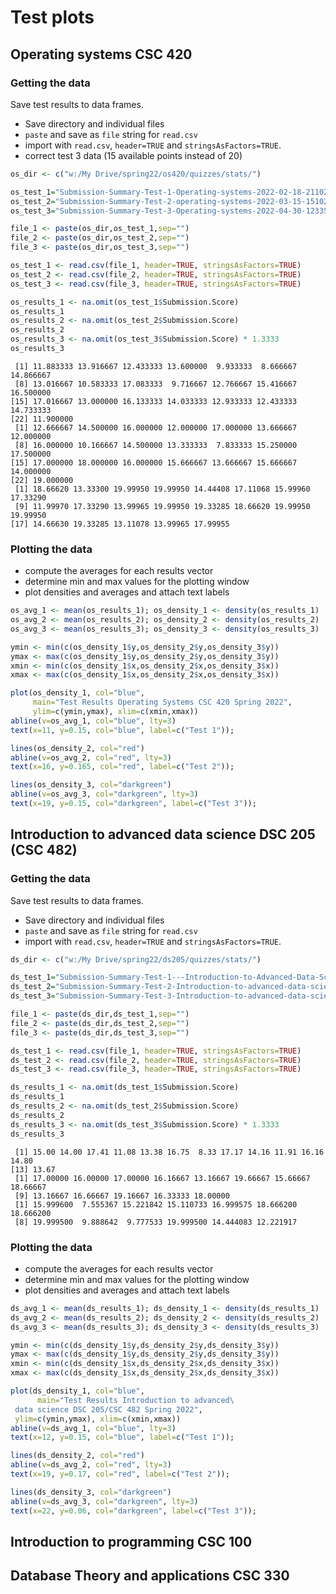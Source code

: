 * Test plots
** Operating systems CSC 420

*** Getting the data

    Save test results to data frames.
    * Save directory and individual files
    * ~paste~ and save as ~file~ string for ~read.csv~
    * import with ~read.csv~, ~header=TRUE~ and ~stringsAsFactors=TRUE~.
    * correct test 3 data (15 available points instead of 20)

    #+begin_src R :exports both :session :results output
      os_dir <- c("w:/My Drive/spring22/os420/quizzes/stats/")

      os_test_1="Submission-Summary-Test-1-Operating-systems-2022-02-18-211021.csv"
      os_test_2="Submission-Summary-Test-2-operating-systems-2022-03-15-151025.csv"
      os_test_3="Submission-Summary-Test-3-Operating-systems-2022-04-30-123354.csv"

      file_1 <- paste(os_dir,os_test_1,sep="")
      file_2 <- paste(os_dir,os_test_2,sep="")
      file_3 <- paste(os_dir,os_test_3,sep="")

      os_test_1 <- read.csv(file_1, header=TRUE, stringsAsFactors=TRUE)
      os_test_2 <- read.csv(file_2, header=TRUE, stringsAsFactors=TRUE)
      os_test_3 <- read.csv(file_3, header=TRUE, stringsAsFactors=TRUE)

      os_results_1 <- na.omit(os_test_1$Submission.Score)
      os_results_1
      os_results_2 <- na.omit(os_test_2$Submission.Score)
      os_results_2
      os_results_3 <- na.omit(os_test_3$Submission.Score) * 1.3333
      os_results_3
    #+end_src

    #+RESULTS:
    #+begin_example
     [1] 11.883333 13.916667 12.433333 13.600000  9.933333  8.666667 14.866667
     [8] 13.016667 10.583333 17.083333  9.716667 12.766667 15.416667 16.500000
    [15] 17.016667 13.000000 16.133333 14.033333 12.933333 12.433333 14.733333
    [22] 11.900000
     [1] 12.666667 14.500000 16.000000 12.000000 17.000000 13.666667 12.000000
     [8] 16.000000 10.166667 14.500000 13.333333  7.833333 15.250000 17.500000
    [15] 17.000000 18.000000 16.000000 15.666667 13.666667 15.666667 14.000000
    [22] 19.000000
     [1] 18.66620 13.33300 19.99950 19.99950 14.44408 17.11068 15.99960 17.33290
     [9] 11.99970 17.33290 13.99965 19.99950 19.33285 18.66620 19.99950 19.99950
    [17] 14.66630 19.33285 13.11078 13.99965 17.99955
    #+end_example

*** Plotting the data

    * compute the averages for each results vector
    * determine min and max values for the plotting window
    * plot densities and averages and attach text labels

    #+name: os_test_density
    #+begin_src R :file ./img/osTestDensity.png :session *R* :results output graphics file :exports both
      os_avg_1 <- mean(os_results_1); os_density_1 <- density(os_results_1)
      os_avg_2 <- mean(os_results_2); os_density_2 <- density(os_results_2)
      os_avg_3 <- mean(os_results_3); os_density_3 <- density(os_results_3)

      ymin <- min(c(os_density_1$y,os_density_2$y,os_density_3$y))
      ymax <- max(c(os_density_1$y,os_density_2$y,os_density_3$y))
      xmin <- min(c(os_density_1$x,os_density_2$x,os_density_3$x))
      xmax <- max(c(os_density_1$x,os_density_2$x,os_density_3$x))

      plot(os_density_1, col="blue",
           main="Test Results Operating Systems CSC 420 Spring 2022",
           ylim=c(ymin,ymax), xlim=c(xmin,xmax))
      abline(v=os_avg_1, col="blue", lty=3)
      text(x=11, y=0.15, col="blue", label=c("Test 1"));

      lines(os_density_2, col="red")
      abline(v=os_avg_2, col="red", lty=3)
      text(x=16, y=0.165, col="red", label=c("Test 2"));

      lines(os_density_3, col="darkgreen")
      abline(v=os_avg_3, col="darkgreen", lty=3)
      text(x=19, y=0.15, col="darkgreen", label=c("Test 3"));

    #+end_src

    #+RESULTS: os_test_density
    [[file:./img/osTestDensity.png]]


** Introduction to advanced data science DSC 205 (CSC 482)

*** Getting the data

    Save test results to data frames.
    * Save directory and individual files
    * ~paste~ and save as ~file~ string for ~read.csv~
    * import with ~read.csv~, ~header=TRUE~ and ~stringsAsFactors=TRUE~.

    #+begin_src R :exports both :session :results output
      ds_dir <- c("w:/My Drive/spring22/ds205/quizzes/stats/")

      ds_test_1="Submission-Summary-Test-1---Introduction-to-Advanced-Data-Science-2022-03-15-151540.csv"
      ds_test_2="Submission-Summary-Test-2-Introduction-to-advanced-data-science-2022-03-15-151344.csv"
      ds_test_3="Submission-Summary-Test-3-Introduction-to-advanced-data-science-2022-04-30-125315.csv"

      file_1 <- paste(ds_dir,ds_test_1,sep="")
      file_2 <- paste(ds_dir,ds_test_2,sep="")
      file_3 <- paste(ds_dir,ds_test_3,sep="")

      ds_test_1 <- read.csv(file_1, header=TRUE, stringsAsFactors=TRUE)
      ds_test_2 <- read.csv(file_2, header=TRUE, stringsAsFactors=TRUE)
      ds_test_3 <- read.csv(file_3, header=TRUE, stringsAsFactors=TRUE)

      ds_results_1 <- na.omit(ds_test_1$Submission.Score)
      ds_results_1
      ds_results_2 <- na.omit(ds_test_2$Submission.Score)
      ds_results_2
      ds_results_3 <- na.omit(ds_test_3$Submission.Score) * 1.3333
      ds_results_3
    #+end_src

    #+RESULTS:
    :  [1] 15.00 14.00 17.41 11.08 13.38 16.75  8.33 17.17 14.16 11.91 16.16 14.80
    : [13] 13.67
    :  [1] 17.00000 16.00000 17.00000 16.16667 13.16667 19.66667 15.66667 18.66667
    :  [9] 13.16667 16.66667 19.16667 16.33333 18.00000
    :  [1] 15.999600  7.555367 15.221842 15.110733 16.999575 18.666200 18.666200
    :  [8] 19.999500  9.888642  9.777533 19.999500 14.444083 12.221917

*** Plotting the data

    * compute the averages for each results vector
    * determine min and max values for the plotting window
    * plot densities and averages and attach text labels

    #+name: ds_test_density
    #+begin_src R :file ./img/dsTestDensity.png :session *R* :results output graphics file :exports both
      ds_avg_1 <- mean(ds_results_1); ds_density_1 <- density(ds_results_1)
      ds_avg_2 <- mean(ds_results_2); ds_density_2 <- density(ds_results_2)
      ds_avg_3 <- mean(ds_results_3); ds_density_3 <- density(ds_results_3)

      ymin <- min(c(ds_density_1$y,ds_density_2$y,ds_density_3$y))
      ymax <- max(c(ds_density_1$y,ds_density_2$y,ds_density_3$y))
      xmin <- min(c(ds_density_1$x,ds_density_2$x,ds_density_3$x))
      xmax <- max(c(ds_density_1$x,ds_density_2$x,ds_density_3$x))

      plot(ds_density_1, col="blue",
            main="Test Results Introduction to advanced\
       data science DSC 205/CSC 482 Spring 2022",
       ylim=c(ymin,ymax), xlim=c(xmin,xmax))
      abline(v=ds_avg_1, col="blue", lty=3)
      text(x=12, y=0.15, col="blue", label=c("Test 1"));

      lines(ds_density_2, col="red")
      abline(v=ds_avg_2, col="red", lty=3)
      text(x=19, y=0.17, col="red", label=c("Test 2"));

      lines(ds_density_3, col="darkgreen")
      abline(v=ds_avg_3, col="darkgreen", lty=3)
      text(x=22, y=0.06, col="darkgreen", label=c("Test 3"));

    #+end_src

    #+RESULTS: ds_test_density
    [[file:./img/dsTestDensity.png]]


** Introduction to programming CSC 100


** Database Theory and applications CSC 330
